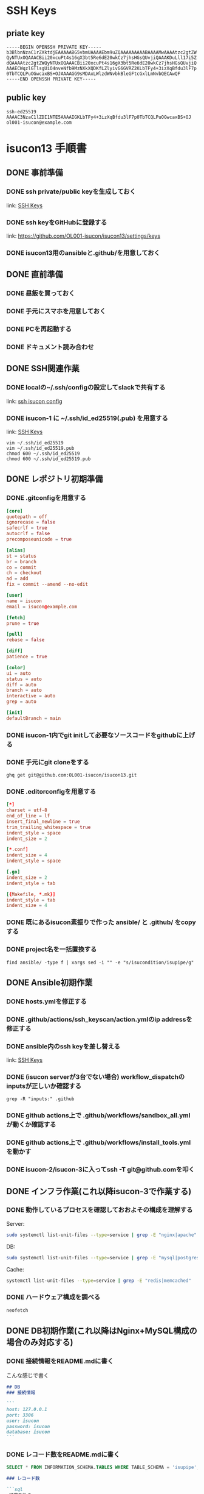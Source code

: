 #+STARTUP: content
#+STARTUP: fold
#+OPTIONS: toc:nil
#+OPTIONS: ^:nil
* SSH Keys
:PROPERTIES:
:ID:       E395A1C8-C035-4D02-9C80-48F80BF2AEE9
:END:
** priate key
#+begin_example
  -----BEGIN OPENSSH PRIVATE KEY-----
  b3BlbnNzaC1rZXktdjEAAAAABG5vbmUAAAAEbm9uZQAAAAAAAAABAAAAMwAAAAtzc2gtZW
  QyNTUxOQAAACBii20xcuPt4s16gX3bt5Re6dE20wkCz7jhsHGsQUvjiQAAAKDuLll17i5Z
  dQAAAAtzc2gtZWQyNTUxOQAAACBii20xcuPt4s16gX3bt5Re6dE20wkCz7jhsHGsQUvjiQ
  AAAECWqzlGTlsgUiO4nveNfb9MzNXkXQDKfLZlyivG6GVRZ2KLbTFy4+3izXqBfdu3lF7p
  0TbTCQLPuOGwcaxBS+OJAAAAGG9sMDAxLWlzdWNvbkBleGFtcGxlLmNvbQECAwQF
  -----END OPENSSH PRIVATE KEY-----
#+end_example
** public key
#+begin_example
  ssh-ed25519 AAAAC3NzaC1lZDI1NTE5AAAAIGKLbTFy4+3izXqBfdu3lF7p0TbTCQLPuOGwcaxBS+OJ ol001-isucon@example.com
#+end_example
* isucon13 手順書
:PROPERTIES:
:header-args:sql: :engine mysql :dbhost 127.0.0.1 :dbport 3306 :dbuser isucon :dbpassword isucon :database isupipe
:END:
** DONE 事前準備
CLOSED: [2023-11-25 Sat 09:29]
*** DONE ssh private/public keyを生成しておく
CLOSED: [2023-11-23 Thu 23:20]

link: [[id:E395A1C8-C035-4D02-9C80-48F80BF2AEE9][SSH Keys]]
*** DONE ssh keyをGitHubに登録する
CLOSED: [2023-11-23 Thu 23:22]

link: https://github.com/OL001-isucon/isucon13/settings/keys
*** DONE isucon13用のansibleと.github/を用意しておく
CLOSED: [2023-11-24 Fri 12:21]
** DONE 直前準備
CLOSED: [2023-11-25 Sat 10:10]
*** DONE 昼飯を買っておく
CLOSED: [2023-11-25 Sat 09:30]
*** DONE 手元にスマホを用意しておく
CLOSED: [2023-11-25 Sat 09:30]
*** DONE PCを再起動する
CLOSED: [2023-11-25 Sat 09:30]
*** DONE ドキュメント読み合わせ
** DONE SSH関連作業
CLOSED: [2023-11-25 Sat 10:10]
*** DONE localの~/.ssh/configの設定してslackで共有する
CLOSED: [2023-11-25 Sat 10:10]

link: [[id:9266F459-5C46-4F8C-8B1B-18477FE5F9DD][ssh isucon config]]
*** DONE isucon-1 に ~/.ssh/id_ed25519(.pub) を用意する
CLOSED: [2023-11-25 Sat 10:10]

link: [[id:E395A1C8-C035-4D02-9C80-48F80BF2AEE9][SSH Keys]]

#+begin_src shell
  vim ~/.ssh/id_ed25519
  vim ~/.ssh/id_ed25519.pub
  chmod 600 ~/.ssh/id_ed25519
  chmod 600 ~/.ssh/id_ed25519.pub
#+end_src
** DONE レポジトリ初期準備
CLOSED: [2023-11-25 Sat 10:15]
*** DONE .gitconfigを用意する
CLOSED: [2023-11-25 Sat 10:11]
#+begin_src conf
  [core]
  quotepath = off
  ignorecase = false
  safecrlf = true
  autocrlf = false
  precomposeunicode = true

  [alias]
  st = status
  br = branch
  co = commit
  ch = checkout
  ad = add
  fix = commit --amend --no-edit

  [user]
  name = isucon
  email = isucon@example.com

  [fetch]
  prune = true

  [pull]
  rebase = false

  [diff]
  patience = true

  [color]
  ui = auto
  status = auto
  diff = auto
  branch = auto
  interactive = auto
  grep = auto

  [init]
  defaultBranch = main
#+end_src
*** DONE isucon-1内でgit initして必要なソースコードをgithubに上げる
CLOSED: [2023-11-25 Sat 10:12]
*** DONE 手元にgit cloneをする
CLOSED: [2023-11-25 Sat 10:13]
#+begin_src shell
  ghq get git@github.com:OL001-isucon/isucon13.git
#+end_src
*** DONE .editorconfigを用意する
CLOSED: [2023-11-25 Sat 10:13]
#+begin_src conf
  [*]
  charset = utf-8
  end_of_line = lf
  insert_final_newline = true
  trim_trailing_whitespace = true
  indent_style = space
  indent_size = 2

  [*.conf]
  indent_size = 4
  indent_style = space

  [.go]
  indent_size = 2
  indent_style = tab

  [{Makefile, *.mk}]
  indent_style = tab
  indent_size = 4
#+end_src
*** DONE 既にあるisucon素振りで作った ansible/ と .github/ をcopyする
CLOSED: [2023-11-25 Sat 10:14]
*** DONE project名を一括置換する
CLOSED: [2023-11-25 Sat 10:15]

#+begin_src shell
  find ansible/ -type f | xargs sed -i "" -e "s/isucondition/isupipe/g"
#+end_src

** DONE Ansible初期作業
CLOSED: [2023-11-25 Sat 10:22]
*** DONE hosts.ymlを修正する
CLOSED: [2023-11-25 Sat 10:16]
*** DONE .github/actions/ssh_keyscan/action.ymlのip addressを修正する
CLOSED: [2023-11-25 Sat 10:16]
*** DONE ansible内のssh keyを差し替える
CLOSED: [2023-11-25 Sat 10:17]

link: [[id:E395A1C8-C035-4D02-9C80-48F80BF2AEE9][SSH Keys]]

*** DONE (isucon serverが3台でない場合) workflow_dispatchのinputsが正しいか確認する
CLOSED: [2023-11-25 Sat 10:17]

#+begin_src shell :dir ~/.ghq/github.com/OL001-isucon/isucon12-final :results output
  grep -R "inputs:" .github
#+end_src

#+RESULTS:
: .github/workflows/run_bench.yml:    inputs:
: .github/workflows/before_bench_all.yml:    inputs:
: .github/workflows/sandbox_specific.yml:    inputs:
: .github/workflows/after_bench.yml:    inputs:
: .github/workflows/before_bench_specific.yml:    inputs:

*** DONE github actions上で .github/workflows/sandbox_all.yml が動くか確認する
CLOSED: [2023-11-25 Sat 10:19]
*** DONE github actions上で .github/workflows/install_tools.yml を動かす
CLOSED: [2023-11-25 Sat 10:19]
*** DONE isucon-2/isucon-3に入ってssh -T git@github.comを叩く
CLOSED: [2023-11-25 Sat 10:22]
** DONE インフラ作業(これ以降isucon-3で作業する)
CLOSED: [2023-11-25 Sat 10:22]
*** DONE 動作しているプロセスを確認しておおよその構成を理解する
CLOSED: [2023-11-25 Sat 10:19]
Server:

#+begin_src bash
  sudo systemctl list-unit-files --type=service | grep -E "nginx|apache"
#+end_src

#+RESULTS:
: nginx.service                          enabled         enabled

DB:

#+begin_src bash
  sudo systemctl list-unit-files --type=service | grep -E "mysql|postgresql"
#+end_src

#+RESULTS:
: mysql.service                          enabled         enabled

Cache:

#+begin_src bash
  systemctl list-unit-files --type=service | grep -E "redis|memcached"
#+end_src
*** DONE ハードウェア構成を調べる
CLOSED: [2023-11-25 Sat 10:22]
#+begin_src bash
  neofetch
#+end_src
** DONE DB初期作業(これ以降はNginx+MySQL構成の場合のみ対応する)
CLOSED: [2023-11-25 Sat 10:28]
*** DONE 接続情報をREADME.mdに書く
CLOSED: [2023-11-25 Sat 10:23]

こんな感じで書く

#+begin_src markdown
  ## DB
  ### 接続情報

  ```
  host: 127.0.0.1
  port: 3306
  user: isucon
  password: isucon
  database: isucon
  ```
#+end_src

*** DONE レコード数をREADME.mdに書く
CLOSED: [2023-11-25 Sat 10:25]

#+begin_src sql
  SELECT * FROM INFORMATION_SCHEMA.TABLES WHERE TABLE_SCHEMA = 'isupipe';
#+end_src

#+begin_src markdown
  ### レコード数

  ```sql
  <結果を貼る>
  ```
#+end_src

*** DONE sqldefでschema.sqlを生成してgithubに上げる
CLOSED: [2023-11-25 Sat 10:27]
例:

#+begin_src console
  mysqldef -u isucon -p isucon isupipe --export > schema.sql
#+end_src

*** DONE before_benchのsqldefの接続情報を修正する
CLOSED: [2023-11-25 Sat 10:28]
*** DONE trigger.sqlを空で作成する
CLOSED: [2023-11-25 Sat 10:28]
#+begin_src shell
  touch trigger.sql
#+end_src
** DONE Nginx初期作業
CLOSED: [2023-11-25 Sat 10:31]
*** DONE nginx.confとsites-enabled/*の初期値をgit commitする
CLOSED: [2023-11-25 Sat 10:31]

=nginx.conf= は =nginx.dev.conf= に、 =sites-enabled/*.conf= は =sites-enabled/*.dev.conf= に変換する。

*** DONE nginx.dev.confのlog_formatを修正する
CLOSED: [2023-11-25 Sat 10:31]
*** DONE sites-enabled/*.dev.conf を sites-enabled/*.prod.conf にcopyする
CLOSED: [2023-11-25 Sat 10:31]
*** DONE before_benchのnginxの設定を修正する
CLOSED: [2023-11-25 Sat 10:31]
** DONE Go初期作業
CLOSED: [2023-11-25 Sat 10:33]
*** DONE envをenv.devとenv.prodを用意する
CLOSED: [2023-11-25 Sat 10:32]
*** DONE webapp/go/Makefile を作成する
CLOSED: [2023-11-25 Sat 10:32]

例:

#+begin_src makefile
  DEST=$(PWD)/<project-name>
  COMPILER=go
  GO_FILES=$(wildcard ./*.go ./**/*.go)

  .PHONY: all
  all: clean build ## Cleanup and Build

  .PHONY: build
  build: $(GO_FILES) ## Build executable files
          go mod tidy
          @$(COMPILER) build -o $(DEST) -ldflags "-s -w"

  .PHONY: clean
  clean: ## Cleanup files
          @$(RM) -r $(DEST)

  .PHONY: help
  help: ## Show help
          @grep -E '^[a-zA-Z_-]+:.*?## .*$$' $(MAKEFILE_LIST) | sort | awk 'BEGIN {FS = ":.*?## "}; {printf "\033[36m%-30s\033[0m %s\n", $$1, $$2}'
#+end_src
*** DONE before_benchのgo path修正
CLOSED: [2023-11-25 Sat 10:33]
** DONE before/after benchを実行
CLOSED: [2023-11-25 Sat 12:45]
*** DONE isucon-2/isucon-3に入ってgit pullできる状態にする
CLOSED: [2023-11-25 Sat 10:33]
#+begin_src shell
  ssh -T git@github.com
  git clone git@github.com:OL001-isucon/isucon13.git
  mv isucon13/.git ./
#+end_src
*** DONE github actions上でisucon-3に .github/workflows/before_bench_specific.yml を実行
CLOSED: [2023-11-25 Sat 10:48]
*** DONE isucon-3でベンチマークを回す
CLOSED: [2023-11-25 Sat 11:02]
*** DONE github actions上で .github/workflows/after_bench.yml を実行
CLOSED: [2023-11-25 Sat 12:40]
** DONE ちょっとした修正をする
CLOSED: [2023-11-25 Sat 12:30]
*** DONE go-jsonライブラリの差し替え
CLOSED: [2023-11-25 Sat 11:06]

link: https://github.com/goccy/go-json#how-to-use
*** DONE golangのconnection option設定
CLOSED: [2023-11-25 Sat 12:30]
#+begin_src go
  db.SetMaxOpenConns(50)
  db.SetMaxIdleConns(50*2)
  db.SetConnMaxLifetime(5* time.Minute)
  db.SetConnMaxIdleTime(2 * time.Minute)
#+end_src
** DONE local開発環境準備
CLOSED: [2023-11-25 Sat 12:26]
*** DONE docker-compose.ymlを用意して docker compose up する
CLOSED: [2023-11-25 Sat 11:48]

接続情報はよしなに変える。

#+begin_src yaml
  version: '3'
  services:
    db:
      image: mysql:8.0
      environment:
        MYSQL_ROOT_PASSWORD: P@ssw0rd
        MYSQL_USER: isucon
        MYSQL_PASSWORD: isucon
        MYSQL_DATABASE: <project-name>
      ports:
        - 33306:3306
      security_opt:
        - seccomp:unconfined
      command: --default-authentication-plugin=mysql_native_password
#+end_src
*** DONE 本番DBからmysqldumpしてscpで持ってくる
CLOSED: [2023-11-25 Sat 12:04]

server:

#+begin_src shell
  mysqldump --user isucon --password="isucon" -t isucondition > dump.sql
#+end_src

local:

#+begin_src shell
  scp isucon@isucon-3:/home/isucon/dump.sql ./dump.sql
  mysql --user isucon --password="isucon" <project-name> < ./dump.sql
#+end_src

*** DONE docker dbに流し込む
CLOSED: [2023-11-25 Sat 12:04]
#+begin_src sql
  mysqldef -u isucon -p isucon <project-name> < schema.sql
  mysql --host 127.0.0.1 --user isucon --password="isucon" <project-name> < ./dump.sql
#+end_src
*** DONE emacsからDBに疏通確認する
CLOSED: [2023-11-25 Sat 12:04]
#+begin_src sql
  SELECT 1+1;
#+end_src

#+RESULTS:
| 1+1 |
|-----|
|   2 |

*** DONE goを起動する
CLOSED: [2023-11-25 Sat 12:26]
*** DONE 手順書をREADME.mdに纏める
CLOSED: [2023-11-25 Sat 12:26]
** DONE nginx.confのチューニング
CLOSED: [2023-11-25 Sat 15:39]
*** DONE 静的コンテンツをnginxから返す
CLOSED: [2023-11-25 Sat 15:39]

#+begin_src shell
  curl --insecure --header 'Host: u.isucon.dev' https://localhost/api/tag

  curl --insecure --header 'Host: u.isucon.dev' --header 'ContentType: image/jpeg'  --head https://localhost/api/user/zishikawa1/icon

  /home/isucon/webapp/icon/zishikawa1.jpg
#+end_src

#+begin_src shell
  ansible-playbook -i ./ansible/hosts.yml -l isucon-3 ./ansible/playbook/before_bench.yml --extra-vars "env=dev" --extra-vars "branch=feature/improve-nginx-conf" --verbose
#+end_src
#+begin_ai
[ME]: 以下の

    location / {
        try_files $uri /index.html;
    }

    location /api {
        proxy_set_header Host $host;
        proxy_pass http://@app;
    }

    location ^/api/user/(?<username>\w+)/icon$ {
        try_files /home/isucon/webapp/icon/$username.jpg @app;
        expires 24h;
        add_header Cache-Control public;
        open_file_cache max=100;
#+end_ai

** DONE isucon-3をMySQL専用サーバとして使う
CLOSED: [2023-11-25 Sat 14:02]

link: https://isucon.net/archives/56082639.html

*** DONE 権限付与
CLOSED: [2023-11-25 Sat 13:59]
#+begin_src sql
  -- isucon-1
  CREATE USER `isucon`@`192.168.0.11` IDENTIFIED BY 'isucon';
  GRANT ALL PRIVILEGES ON *.* TO `isucon`@`192.168.0.11`;
  GRANT FILE ON *.* TO `isucon`@`192.168.0.11`;

  -- isucon-2
  CREATE USER `isucon`@`192.168.0.12` IDENTIFIED BY 'isucon';
  GRANT ALL PRIVILEGES ON *.* TO `isucon`@`192.168.0.12`;
  GRANT FILE ON *.* TO `isucon`@`192.168.0.12`;

  -- localhost
  CREATE USER `isucon`@`127.0.0.1` IDENTIFIED BY 'isucon';
  GRANT ALL PRIVILEGES ON *.* TO `isucon`@`127.0.0.1`;
  GRANT FILE ON *.* TO `isucon`@`127.0.0.1`;

  -- localhost
  CREATE USER `isudns`@`127.0.0.1` IDENTIFIED BY 'isudns';
  GRANT ALL PRIVILEGES ON *.* TO `isudns`@`127.0.0.1`;
  GRANT FILE ON *.* TO `isudns`@`127.0.0.1`;
#+end_src

*** DONE isucon-1/isucon-2から疏通確認する
CLOSED: [2023-11-25 Sat 14:02]
** DONE production用の構成準備
CLOSED: [2023-11-25 Sat 16:48]
*** DONE nginx.prod.confの作成
CLOSED: [2023-11-25 Sat 13:57]
*** DONE env.prodの調整
CLOSED: [2023-11-25 Sat 14:35]

isucon-3にmysqlを繋げる

*** DONE main.goのLog Middlewareを削除する
CLOSED: [2023-11-25 Sat 14:35]
** DONE その他タスク
CLOSED: [2023-11-25 Sat 16:49]
*** DONE trigger落ちる調査
CLOSED: [2023-11-25 Sat 14:56]

#+begin_ai
[ME]: これは何のエラーですか？
found syntax error when parsing DDL "CREATE TRIGGER update_user_stats_livecomments AFTER INSERT ON livecomments FOR EACH ROW BEGIN

    UPDATE user_stats
    SET tip_amount = tip_amount + NEW.tip
    WHERE user_id = NEW.user_id;


    IF ROW_COUNT() = 0 THEN
        INSERT INTO user_stats (user_id, reaction_count, tip_amount)
        VALUES (NEW.user_id, 0, NEW.tip);
    END IF;
END;

CREATE TRIGGER update_user_stats AFTER INSERT ON reactions FOR EACH ROW BEGIN

    UPDATE user_stats
    SET reaction_count = reaction_count + 1
    WHERE user_id = NEW.user_id;


    IF ROW_COUNT() = 0 THEN
        INSERT INTO user_stats (user_id, reaction_count, tip_amount)
        VALUES (NEW.user_id, 1, 0);
    END IF;
END": syntax error at position 209 near 'if'



[AI]: このエラーは、指定されたDDL文に文法エラーがあるため発生しています。具体的には、209番目の位置付近にある「if」キーワードが正しく解析されていないことを示しています。正しい文法を使用して再試行する必要があります。
#+end_ai
*** DONE nginxにgzip追加
CLOSED: [2023-11-25 Sat 16:48]
** DONE isucon-1とisucon-3で動かす
CLOSED: [2023-11-25 Sat 17:36]
*** DONE 手順を作る
CLOSED: [2023-11-25 Sat 17:03]
#+begin_src markdown
  1. rebootする

  $ ssh isucon-1 "sudo reboot"
  $ ssh isucon-3 "sudo reboot"

  2. ansible before_bench prodを流す

  $ ansible-playbook -i ./ansible/hosts.yml -l isucon-1 ./ansible/playbook/before_bench.yml --extra-vars "env=prod" --extra-vars "branch=main" --verbose
  $ ansible-playbook -i ./ansible/hosts.yml -l isucon-3 ./ansible/playbook/before_bench.yml --extra-vars "env=prod" --extra-vars "branch=main" --verbose

  3. isucon-1に入って以下のような変更をする

  env.shを以下のように変更する

  diff --git a/env.sh.prod b/env.sh.prod
  index 48772c1..1ee25eb 100755
  --- a/env.sh
  +++ b/env.sh
  @@ -1,5 +1,5 @@
   ISUCON13_MYSQL_DIALCONFIG_NET="tcp"
  -ISUCON13_MYSQL_DIALCONFIG_ADDRESS="127.0.0.1"
  +ISUCON13_MYSQL_DIALCONFIG_ADDRESS="192.168.0.13"
   ISUCON13_MYSQL_DIALCONFIG_PORT="3306"
   ISUCON13_MYSQL_DIALCONFIG_USER="isucon"
   ISUCON13_MYSQL_DIALCONFIG_DATABASE="isupipe"```

  4. isucon-1に対してbenchを回す
#+end_src
*** DONE 手順を行う
CLOSED: [2023-11-25 Sat 17:36]
